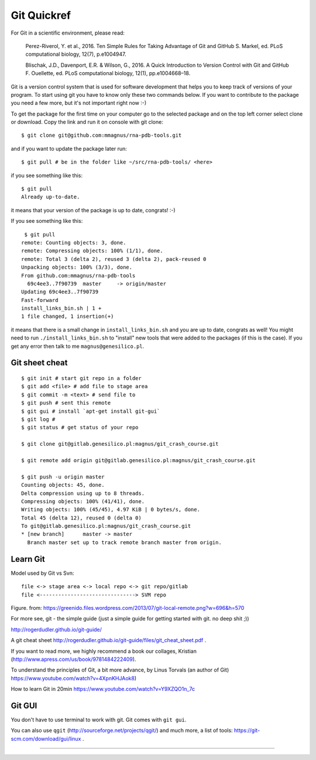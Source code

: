Git Quickref
=========================================

.. image:: ../pngs/Git-Logo-1788C.png
	  
For Git in a scientific environment, please read:

	Perez-Riverol, Y. et al., 2016. Ten Simple Rules for Taking Advantage of Git and GitHub S. Markel, ed. PLoS computational biology, 12(7), p.e1004947.

	Blischak, J.D., Davenport, E.R. & Wilson, G., 2016. A Quick Introduction to Version Control with Git and GitHub F. Ouellette, ed. PLoS computational biology, 12(1), pp.e1004668–18.

Git is a version control system that is used for software development that helps you to keep track of versions of your program. To start using git you have to know only these two commands below. If you want to contribute to the package you need a few more, but it's not important right now :-)

To get the package for the first time on your computer go to the selected package and on the top left corner select clone or download. Copy the link and run it on console with git clone::

  $ git clone git@github.com:mmagnus/rna-pdb-tools.git

and if you want to update the package later run::

  $ git pull # be in the folder like ~/src/rna-pdb-tools/ <here>

if you see something like this::

  $ git pull
  Already up-to-date.  

it means that your version of the package is up to date, congrats! :-)

If you see something like this::

	 $ git pull
	remote: Counting objects: 3, done.
	remote: Compressing objects: 100% (1/1), done.
	remote: Total 3 (delta 2), reused 3 (delta 2), pack-reused 0
	Unpacking objects: 100% (3/3), done.
	From github.com:mmagnus/rna-pdb-tools
	  69c4ee3..7f90739  master     -> origin/master
	Updating 69c4ee3..7f90739
	Fast-forward
	install_links_bin.sh | 1 + 
	1 file changed, 1 insertion(+)

it means that there is a small change in ``install_links_bin.sh`` and you are up to date, congrats as well! You might need to run ``./install_links_bin.sh`` to "install" new tools that were added to the packages (if this is the case). If you get any error then talk to me ``magnus@genesilico.pl``.

Git sheet cheat
-------------------------------------------

::

   $ git init # start git repo in a folder
   $ git add <file> # add file to stage area
   $ git commit -m <text> # send file to 
   $ git push # sent this remote
   $ git gui # install `apt-get install git-gui`
   $ git log # 
   $ git status # get status of your repo

   $ git clone git@gitlab.genesilico.pl:magnus/git_crash_course.git

   $ git remote add origin git@gitlab.genesilico.pl:magnus/git_crash_course.git

   $ git push -u origin master
   Counting objects: 45, done.
   Delta compression using up to 8 threads.
   Compressing objects: 100% (41/41), done.
   Writing objects: 100% (45/45), 4.97 KiB | 0 bytes/s, done.
   Total 45 (delta 12), reused 0 (delta 0)
   To git@gitlab.genesilico.pl:magnus/git_crash_course.git
   * [new branch]      master -> master
     Branch master set up to track remote branch master from origin.

Learn Git
-------------------------------------------

Model used by Git vs Svn::

  file <-> stage area <-> local repo <-> git repo/gitlab
  file <-------------------------------> SVM repo

.. image:: ../pngs/git_everthing_is_local.png

Figure. from: https://greenido.files.wordpress.com/2013/07/git-local-remote.png?w=696&h=570

For more see, git - the simple guide (just a simple guide for getting started with git. no deep shit ;))

http://rogerdudler.github.io/git-guide/ 

A git cheat sheet http://rogerdudler.github.io/git-guide/files/git_cheat_sheet.pdf .

If you want to read more, we highly recommend a book our collages, Kristian (http://www.apress.com/us/book/9781484222409).

To understand the principles of Git, a bit more advance, by Linus Torvals (an author of Git) https://www.youtube.com/watch?v=4XpnKHJAok8)

How to learn Git in 20min https://www.youtube.com/watch?v=Y9XZQO1n_7c

Git GUI
------------------------------------------

You don't have to use terminal to work with git. Git comes with ``git gui``. 

.. image:: ../pngs/gitgui.png

You can also use ``qgit`` (http://sourceforge.net/projects/qgit/) and much more, a list of tools: https://git-scm.com/download/gui/linux .


==================================
